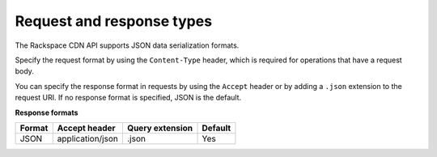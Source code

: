 .. _request-and-response-types:

Request and response types
~~~~~~~~~~~~~~~~~~~~~~~~~~

The Rackspace CDN API supports JSON data serialization formats.

Specify the request format by using the ``Content-Type`` header, which
is required for operations that have a request body.

You can specify the response format in requests by using the ``Accept``
header or by adding a ``.json`` extension to the request URI. If no
response format is specified, JSON is the default.

**Response formats**

+--------+------------------+-----------------+---------+
| Format |  Accept header   | Query extension | Default |
+========+==================+=================+=========+
| JSON   | application/json | .json           | Yes     |
+--------+------------------+-----------------+---------+

